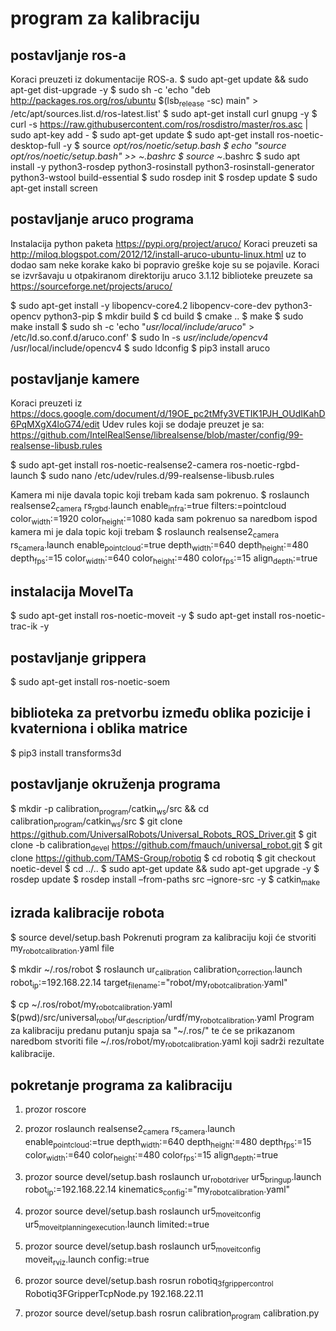 * program za kalibraciju
** postavljanje ros-a
  Koraci preuzeti iz dokumentacije ROS-a.
  $ sudo apt-get update && sudo apt-get dist-upgrade -y
  $ sudo sh -c 'echo "deb http://packages.ros.org/ros/ubuntu $(lsb_release -sc) main" > /etc/apt/sources.list.d/ros-latest.list'
  $ sudo apt-get install curl gnupg -y
  $ curl -s https://raw.githubusercontent.com/ros/rosdistro/master/ros.asc | sudo apt-key add -
  $ sudo apt-get update
  $ sudo apt-get install ros-noetic-desktop-full -y
  $ source /opt/ros/noetic/setup.bash
  $ echo "source /opt/ros/noetic/setup.bash" >> ~/.bashrc
  $ source ~/.bashrc
  $ sudo apt install -y python3-rosdep python3-rosinstall python3-rosinstall-generator python3-wstool build-essential
  $ sudo rosdep init
  $ rosdep update
  $ sudo apt-get install screen

** postavljanje aruco programa
  Instalacija python paketa https://pypi.org/project/aruco/
  Koraci preuzeti sa http://miloq.blogspot.com/2012/12/install-aruco-ubuntu-linux.html
  uz to dodao sam neke korake kako bi popravio greške koje su se pojavile.
  Koraci se izvršavaju u otpakiranom direktoriju aruco 3.1.12 biblioteke preuzete sa https://sourceforge.net/projects/aruco/
  
  $ sudo apt-get install -y libopencv-core4.2 libopencv-core-dev python3-opencv python3-pip
  $ mkdir build
  $ cd build
  $ cmake ..
  $ make
  $ sudo make install
  $ sudo sh -c 'echo "/usr/local/include/aruco/" > /etc/ld.so.conf.d/aruco.conf'
  $ sudo ln -s /usr/include/opencv4/ /usr/local/include/opencv4
  $ sudo ldconfig
  $ pip3 install aruco

** postavljanje kamere
  Koraci preuzeti iz https://docs.google.com/document/d/19OE_pc2tMfy3VETIK1PJH_OUdIKahD6PqMXgX4loG74/edit
  Udev rules koji se dodaje preuzet je sa: https://github.com/IntelRealSense/librealsense/blob/master/config/99-realsense-libusb.rules

  $ sudo apt-get install ros-noetic-realsense2-camera ros-noetic-rgbd-launch
  $ sudo nano /etc/udev/rules.d/99-realsense-libusb.rules
  
  Kamera mi nije davala topic koji trebam kada sam pokrenuo.
  $ roslaunch realsense2_camera rs_rgbd.launch enable_infra:=true filters:=pointcloud color_width:=1920 color_height:=1080
  kada sam pokrenuo sa naredbom ispod kamera mi je dala topic koji trebam
  $ roslaunch realsense2_camera rs_camera.launch enable_pointcloud:=true depth_width:=640 depth_height:=480 depth_fps:=15 color_width:=640 color_height:=480 color_fps:=15 align_depth:=true

** instalacija MoveITa
  $ sudo apt-get install ros-noetic-moveit -y
  $ sudo apt-get install ros-noetic-trac-ik -y

** postavljanje grippera
  $ sudo apt-get install ros-noetic-soem
  
** biblioteka za pretvorbu između oblika pozicije i kvaterniona i oblika matrice
 $ pip3 install transforms3d
** postavljanje okruženja programa
  $ mkdir -p calibration_program/catkin_ws/src && cd calibration_program/catkin_ws/src
  $ git clone https://github.com/UniversalRobots/Universal_Robots_ROS_Driver.git 
  $ git clone -b calibration_devel https://github.com/fmauch/universal_robot.git
  $ git clone https://github.com/TAMS-Group/robotiq
  $ cd robotiq
  $ git checkout noetic-devel
  $ cd ../..
  $ sudo apt-get update && sudo apt-get upgrade -y
  $ rosdep update
  $ rosdep install --from-paths src --ignore-src -y
  $ catkin_make

** izrada kalibracije robota
$ source devel/setup.bash
Pokrenuti program za kalibraciju koji će stvoriti my_robot_calibration.yaml file

$ mkdir ~/.ros/robot
$ roslaunch ur_calibration calibration_correction.launch robot_ip:=192.168.22.14 target_filename:="robot/my_robot_calibration.yaml"

$ cp ~/.ros/robot/my_robot_calibration.yaml $(pwd)/src/universal_robot/ur_description/urdf/my_robot_calibration.yaml
Program za kalibraciju predanu putanju spaja sa "~/.ros/" te će se prikazanom naredbom stvoriti file ~/.ros/robot/my_robot_calibration.yaml koji sadrži rezultate kalibracije.

** pokretanje programa za kalibraciju
1. prozor
 roscore

2. prozor
 roslaunch realsense2_camera rs_camera.launch enable_pointcloud:=true depth_width:=640 depth_height:=480 depth_fps:=15 color_width:=640 color_height:=480 color_fps:=15 align_depth:=true

3. prozor
 source devel/setup.bash
 roslaunch ur_robot_driver ur5_bringup.launch robot_ip:=192.168.22.14 kinematics_config:="my_robot_calibration.yaml"

4. prozor
  source devel/setup.bash
  roslaunch ur5_moveit_config ur5_moveit_planning_execution.launch limited:=true

5. prozor
  source devel/setup.bash
  roslaunch ur5_moveit_config moveit_rviz.launch config:=true

6. prozor
 source devel/setup.bash
 rosrun robotiq_3f_gripper_control Robotiq3FGripperTcpNode.py 192.168.22.11

7. prozor
  source devel/setup.bash
  rosrun calibration_program calibration.py
